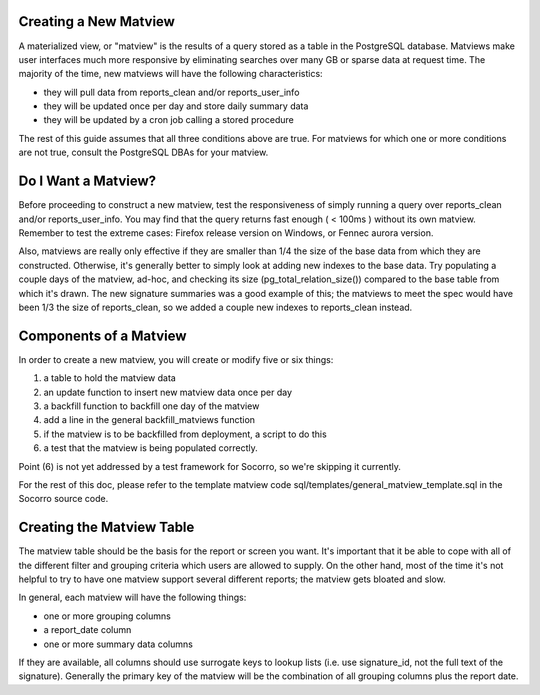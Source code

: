 .. index:: database

.. _creatingmatviews-chapter:

Creating a New Matview
======================

A materialized view, or "matview" is the results of a query stored as a table in the PostgreSQL database.  Matviews make user interfaces much more responsive by eliminating searches over many GB or sparse data at request time.  The majority of the time, new matviews will have the following characteristics:

* they will pull data from reports_clean and/or reports_user_info
* they will be updated once per day and store daily summary data
* they will be updated by a cron job calling a stored procedure

The rest of this guide assumes that all three conditions above are true.  For matviews for which one or more conditions are not true, consult the PostgreSQL DBAs for your matview.

Do I Want a Matview?
====================

Before proceeding to construct a new matview, test the responsiveness of simply running a query over reports_clean and/or reports_user_info.  You may find that the query returns fast enough ( < 100ms ) without its own matview.  Remember to test the extreme cases: Firefox release version on Windows, or Fennec aurora version. 

Also, matviews are really only effective if they are smaller than 1/4 the size of the base data from which they are constructed.   Otherwise, it's generally better to simply look at adding new indexes to the base data.  Try populating a couple days of the matview, ad-hoc, and checking its size (pg_total_relation_size()) compared to the base table from which it's drawn.  The new signature summaries was a good example of this; the matviews to meet the spec would have been 1/3 the size of reports_clean, so we added a couple new indexes to reports_clean instead.

Components of a Matview
=======================

In order to create a new matview, you will create or modify five or six things:

1. a table to hold the matview data
2. an update function to insert new matview data once per day
3. a backfill function to backfill one day of the matview
4. add a line in the general backfill_matviews function
5. if the matview is to be backfilled from deployment, a script to do this
6. a test that the matview is being populated correctly.

Point (6) is not yet addressed by a test framework for Socorro, so we're skipping it currently.

For the rest of this doc, please refer to the template matview code sql/templates/general_matview_template.sql in the Socorro source code.

Creating the Matview Table
==========================

The matview table should be the basis for the report or screen you want.  It's important that it be able to cope with all of the different filter and grouping criteria which users are allowed to supply.  On the other hand, most of the time it's not helpful to try to have one matview support several different reports; the matview gets bloated and slow.

In general, each matview will have the following things:

* one or more grouping columns
* a report_date column
* one or more summary data columns

If they are available, all columns should use surrogate keys to lookup lists (i.e. use signature_id, not the full text of the signature).  Generally the primary key of the matview will be the combination of all grouping columns plus the report date.


